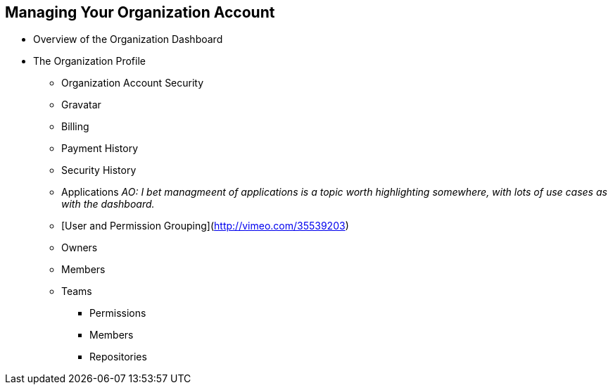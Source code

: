 [[manage-org]]
== Managing Your Organization Account

* Overview of the Organization Dashboard

* The Organization Profile

  ** Organization Account Security

  ** Gravatar

  ** Billing

  ** Payment History

  ** Security History

  ** Applications _AO: I bet managmeent of applications is a topic worth highlighting somewhere, with lots of use cases as with the dashboard._

  ** [User and Permission Grouping](http://vimeo.com/35539203)

  ** Owners

  ** Members

  ** Teams

    *** Permissions

    *** Members

    *** Repositories
